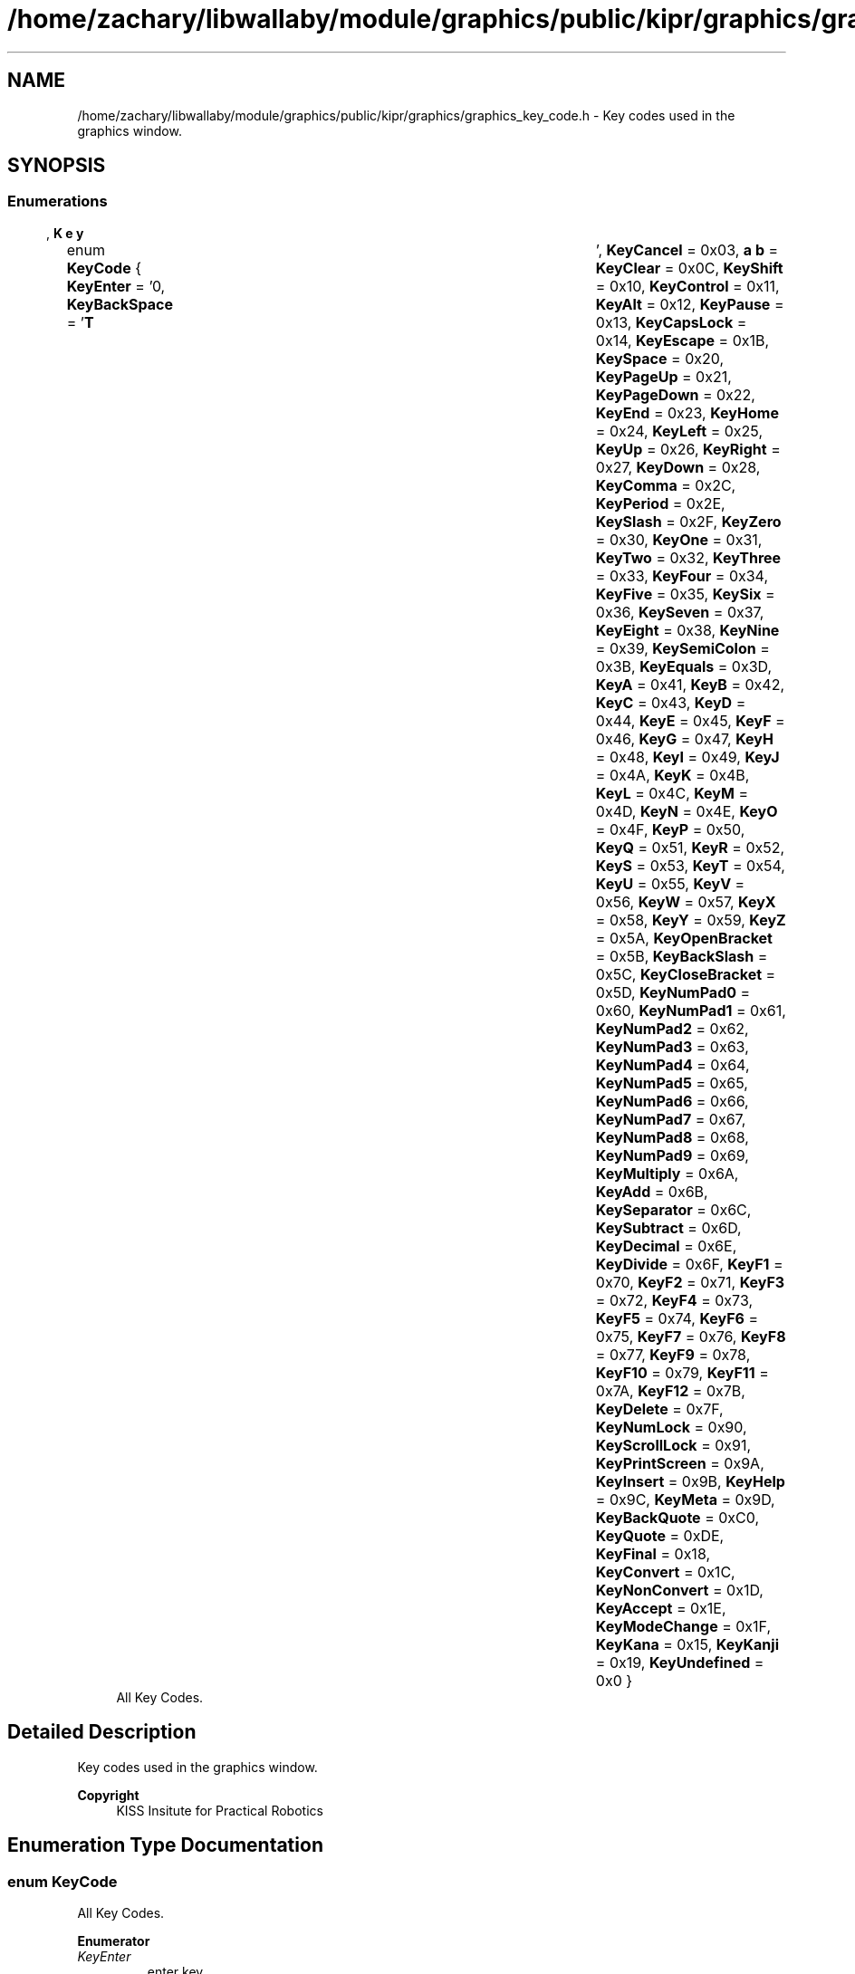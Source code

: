 .TH "/home/zachary/libwallaby/module/graphics/public/kipr/graphics/graphics_key_code.h" 3 "Mon Sep 12 2022" "Version 1.0.0" "libkipr" \" -*- nroff -*-
.ad l
.nh
.SH NAME
/home/zachary/libwallaby/module/graphics/public/kipr/graphics/graphics_key_code.h \- Key codes used in the graphics window\&.  

.SH SYNOPSIS
.br
.PP
.SS "Enumerations"

.in +1c
.ti -1c
.RI "enum \fBKeyCode\fP { \fBKeyEnter\fP = '\\n', \fBKeyBackSpace\fP = '\\b', \fBKeyTab\fP = '\\t', \fBKeyCancel\fP = 0x03, \fBKeyClear\fP = 0x0C, \fBKeyShift\fP = 0x10, \fBKeyControl\fP = 0x11, \fBKeyAlt\fP = 0x12, \fBKeyPause\fP = 0x13, \fBKeyCapsLock\fP = 0x14, \fBKeyEscape\fP = 0x1B, \fBKeySpace\fP = 0x20, \fBKeyPageUp\fP = 0x21, \fBKeyPageDown\fP = 0x22, \fBKeyEnd\fP = 0x23, \fBKeyHome\fP = 0x24, \fBKeyLeft\fP = 0x25, \fBKeyUp\fP = 0x26, \fBKeyRight\fP = 0x27, \fBKeyDown\fP = 0x28, \fBKeyComma\fP = 0x2C, \fBKeyPeriod\fP = 0x2E, \fBKeySlash\fP = 0x2F, \fBKeyZero\fP = 0x30, \fBKeyOne\fP = 0x31, \fBKeyTwo\fP = 0x32, \fBKeyThree\fP = 0x33, \fBKeyFour\fP = 0x34, \fBKeyFive\fP = 0x35, \fBKeySix\fP = 0x36, \fBKeySeven\fP = 0x37, \fBKeyEight\fP = 0x38, \fBKeyNine\fP = 0x39, \fBKeySemiColon\fP = 0x3B, \fBKeyEquals\fP = 0x3D, \fBKeyA\fP = 0x41, \fBKeyB\fP = 0x42, \fBKeyC\fP = 0x43, \fBKeyD\fP = 0x44, \fBKeyE\fP = 0x45, \fBKeyF\fP = 0x46, \fBKeyG\fP = 0x47, \fBKeyH\fP = 0x48, \fBKeyI\fP = 0x49, \fBKeyJ\fP = 0x4A, \fBKeyK\fP = 0x4B, \fBKeyL\fP = 0x4C, \fBKeyM\fP = 0x4D, \fBKeyN\fP = 0x4E, \fBKeyO\fP = 0x4F, \fBKeyP\fP = 0x50, \fBKeyQ\fP = 0x51, \fBKeyR\fP = 0x52, \fBKeyS\fP = 0x53, \fBKeyT\fP = 0x54, \fBKeyU\fP = 0x55, \fBKeyV\fP = 0x56, \fBKeyW\fP = 0x57, \fBKeyX\fP = 0x58, \fBKeyY\fP = 0x59, \fBKeyZ\fP = 0x5A, \fBKeyOpenBracket\fP = 0x5B, \fBKeyBackSlash\fP = 0x5C, \fBKeyCloseBracket\fP = 0x5D, \fBKeyNumPad0\fP = 0x60, \fBKeyNumPad1\fP = 0x61, \fBKeyNumPad2\fP = 0x62, \fBKeyNumPad3\fP = 0x63, \fBKeyNumPad4\fP = 0x64, \fBKeyNumPad5\fP = 0x65, \fBKeyNumPad6\fP = 0x66, \fBKeyNumPad7\fP = 0x67, \fBKeyNumPad8\fP = 0x68, \fBKeyNumPad9\fP = 0x69, \fBKeyMultiply\fP = 0x6A, \fBKeyAdd\fP = 0x6B, \fBKeySeparator\fP = 0x6C, \fBKeySubtract\fP = 0x6D, \fBKeyDecimal\fP = 0x6E, \fBKeyDivide\fP = 0x6F, \fBKeyF1\fP = 0x70, \fBKeyF2\fP = 0x71, \fBKeyF3\fP = 0x72, \fBKeyF4\fP = 0x73, \fBKeyF5\fP = 0x74, \fBKeyF6\fP = 0x75, \fBKeyF7\fP = 0x76, \fBKeyF8\fP = 0x77, \fBKeyF9\fP = 0x78, \fBKeyF10\fP = 0x79, \fBKeyF11\fP = 0x7A, \fBKeyF12\fP = 0x7B, \fBKeyDelete\fP = 0x7F, \fBKeyNumLock\fP = 0x90, \fBKeyScrollLock\fP = 0x91, \fBKeyPrintScreen\fP = 0x9A, \fBKeyInsert\fP = 0x9B, \fBKeyHelp\fP = 0x9C, \fBKeyMeta\fP = 0x9D, \fBKeyBackQuote\fP = 0xC0, \fBKeyQuote\fP = 0xDE, \fBKeyFinal\fP = 0x18, \fBKeyConvert\fP = 0x1C, \fBKeyNonConvert\fP = 0x1D, \fBKeyAccept\fP = 0x1E, \fBKeyModeChange\fP = 0x1F, \fBKeyKana\fP = 0x15, \fBKeyKanji\fP = 0x19, \fBKeyUndefined\fP = 0x0 }"
.br
.RI "All Key Codes\&. "
.in -1c
.SH "Detailed Description"
.PP 
Key codes used in the graphics window\&. 


.PP
\fBCopyright\fP
.RS 4
KISS Insitute for Practical Robotics 
.RE
.PP

.SH "Enumeration Type Documentation"
.PP 
.SS "enum \fBKeyCode\fP"

.PP
All Key Codes\&. 
.PP
\fBEnumerator\fP
.in +1c
.TP
\fB\fIKeyEnter \fP\fP
enter key 
.TP
\fB\fIKeyBackSpace \fP\fP
backspace key 
.TP
\fB\fIKeyTab \fP\fP
tab key 
.TP
\fB\fIKeyCancel \fP\fP
cancel key 
.TP
\fB\fIKeyClear \fP\fP
clear key 
.TP
\fB\fIKeyShift \fP\fP
shift key 
.TP
\fB\fIKeyControl \fP\fP
control key 
.TP
\fB\fIKeyAlt \fP\fP
alt key 
.TP
\fB\fIKeyPause \fP\fP
pause key 
.TP
\fB\fIKeyCapsLock \fP\fP
capslock key 
.TP
\fB\fIKeyEscape \fP\fP
escape key 
.TP
\fB\fIKeySpace \fP\fP
space key 
.TP
\fB\fIKeyPageUp \fP\fP
page up key 
.TP
\fB\fIKeyPageDown \fP\fP
page down key 
.TP
\fB\fIKeyEnd \fP\fP
end key 
.TP
\fB\fIKeyHome \fP\fP
home key 
.TP
\fB\fIKeyLeft \fP\fP
left key 
.TP
\fB\fIKeyUp \fP\fP
up arrow key 
.TP
\fB\fIKeyRight \fP\fP
right arrow key 
.TP
\fB\fIKeyDown \fP\fP
down arrow key 
.TP
\fB\fIKeyComma \fP\fP
comma key ',' 
.TP
\fB\fIKeyPeriod \fP\fP
period key '\&.' 
.TP
\fB\fIKeySlash \fP\fP
slash key '/' 
.TP
\fB\fIKeyZero \fP\fP
zero key 
.TP
\fB\fIKeyOne \fP\fP
one key 
.TP
\fB\fIKeyTwo \fP\fP
two key 
.TP
\fB\fIKeyThree \fP\fP
three key 
.TP
\fB\fIKeyFour \fP\fP
four key 
.TP
\fB\fIKeyFive \fP\fP
five key 
.TP
\fB\fIKeySix \fP\fP
six key 
.TP
\fB\fIKeySeven \fP\fP
seven key 
.TP
\fB\fIKeyEight \fP\fP
eight key 
.TP
\fB\fIKeyNine \fP\fP
nine key 
.TP
\fB\fIKeySemiColon \fP\fP
semicolon key ';' 
.TP
\fB\fIKeyEquals \fP\fP
equals key '=' 
.TP
\fB\fIKeyA \fP\fP
a key 
.TP
\fB\fIKeyB \fP\fP
b key 
.TP
\fB\fIKeyC \fP\fP
c key 
.TP
\fB\fIKeyD \fP\fP
d key 
.TP
\fB\fIKeyE \fP\fP
e key 
.TP
\fB\fIKeyF \fP\fP
f key 
.TP
\fB\fIKeyG \fP\fP
g key 
.TP
\fB\fIKeyH \fP\fP
h key 
.TP
\fB\fIKeyI \fP\fP
i key 
.TP
\fB\fIKeyJ \fP\fP
j key 
.TP
\fB\fIKeyK \fP\fP
k key 
.TP
\fB\fIKeyL \fP\fP
l key 
.TP
\fB\fIKeyM \fP\fP
m key 
.TP
\fB\fIKeyN \fP\fP
n key 
.TP
\fB\fIKeyO \fP\fP
o key 
.TP
\fB\fIKeyP \fP\fP
p key 
.TP
\fB\fIKeyQ \fP\fP
q key 
.TP
\fB\fIKeyR \fP\fP
r key 
.TP
\fB\fIKeyS \fP\fP
s key 
.TP
\fB\fIKeyT \fP\fP
t key 
.TP
\fB\fIKeyU \fP\fP
u key 
.TP
\fB\fIKeyV \fP\fP
v key 
.TP
\fB\fIKeyW \fP\fP
w key 
.TP
\fB\fIKeyX \fP\fP
x key 
.TP
\fB\fIKeyY \fP\fP
y key 
.TP
\fB\fIKeyZ \fP\fP
z key 
.TP
\fB\fIKeyOpenBracket \fP\fP
open bracket key '[' 
.TP
\fB\fIKeyBackSlash \fP\fP
back slash key '\\' 
.TP
\fB\fIKeyCloseBracket \fP\fP
close bracket key ']' 
.TP
\fB\fIKeyNumPad0 \fP\fP
numpad 0 key 
.TP
\fB\fIKeyNumPad1 \fP\fP
numpad 1 key 
.TP
\fB\fIKeyNumPad2 \fP\fP
numpad 2 key 
.TP
\fB\fIKeyNumPad3 \fP\fP
numpad 3 key 
.TP
\fB\fIKeyNumPad4 \fP\fP
numpad 4 key 
.TP
\fB\fIKeyNumPad5 \fP\fP
numpad 5 key 
.TP
\fB\fIKeyNumPad6 \fP\fP
numpad 6 key 
.TP
\fB\fIKeyNumPad7 \fP\fP
numpad 7 key 
.TP
\fB\fIKeyNumPad8 \fP\fP
numpad 8 key 
.TP
\fB\fIKeyNumPad9 \fP\fP
numpad 9 key 
.TP
\fB\fIKeyMultiply \fP\fP
multiply key '*' 
.TP
\fB\fIKeyAdd \fP\fP
add key '+' 
.TP
\fB\fIKeySeparator \fP\fP
separator key '-' 
.TP
\fB\fIKeySubtract \fP\fP
subtract key '-' 
.TP
\fB\fIKeyDecimal \fP\fP
decimal key '\&.' 
.TP
\fB\fIKeyDivide \fP\fP
divide key '/' 
.TP
\fB\fIKeyF1 \fP\fP
F1 key\&. 
.TP
\fB\fIKeyF2 \fP\fP
F2 key\&. 
.TP
\fB\fIKeyF3 \fP\fP
F3 key\&. 
.TP
\fB\fIKeyF4 \fP\fP
F4 key\&. 
.TP
\fB\fIKeyF5 \fP\fP
F5 key\&. 
.TP
\fB\fIKeyF6 \fP\fP
F6 key\&. 
.TP
\fB\fIKeyF7 \fP\fP
F7 key\&. 
.TP
\fB\fIKeyF8 \fP\fP
F8 key\&. 
.TP
\fB\fIKeyF9 \fP\fP
F9 key\&. 
.TP
\fB\fIKeyF10 \fP\fP
F10 key\&. 
.TP
\fB\fIKeyF11 \fP\fP
F11 key\&. 
.TP
\fB\fIKeyF12 \fP\fP
F12 key\&. 
.TP
\fB\fIKeyDelete \fP\fP
delete key 
.TP
\fB\fIKeyNumLock \fP\fP
numlock key 
.TP
\fB\fIKeyScrollLock \fP\fP
scroll lock key 
.TP
\fB\fIKeyPrintScreen \fP\fP
print screen key 
.TP
\fB\fIKeyInsert \fP\fP
insert key 
.TP
\fB\fIKeyHelp \fP\fP
help key 
.TP
\fB\fIKeyMeta \fP\fP
meta key 
.TP
\fB\fIKeyBackQuote \fP\fP
backquote key 
.TP
\fB\fIKeyQuote \fP\fP
quote key 
.TP
\fB\fIKeyFinal \fP\fP
final key 
.TP
\fB\fIKeyConvert \fP\fP
convert key 
.TP
\fB\fIKeyNonConvert \fP\fP
non convert key 
.TP
\fB\fIKeyAccept \fP\fP
accept key 
.TP
\fB\fIKeyModeChange \fP\fP
mode change key 
.TP
\fB\fIKeyKana \fP\fP
kana key 
.TP
\fB\fIKeyKanji \fP\fP
kanji key 
.TP
\fB\fIKeyUndefined \fP\fP
undefined key 
.SH "Author"
.PP 
Generated automatically by Doxygen for libkipr from the source code\&.
